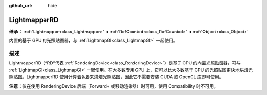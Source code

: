 :github_url: hide

.. DO NOT EDIT THIS FILE!!!
.. Generated automatically from Godot engine sources.
.. Generator: https://github.com/godotengine/godot/tree/4.4/doc/tools/make_rst.py.
.. XML source: https://github.com/godotengine/godot/tree/4.4/doc/classes/LightmapperRD.xml.

.. _class_LightmapperRD:

LightmapperRD
=============

**继承：** :ref:`Lightmapper<class_Lightmapper>` **<** :ref:`RefCounted<class_RefCounted>` **<** :ref:`Object<class_Object>`

内置的基于 GPU 的光照贴图器，与 :ref:`LightmapGI<class_LightmapGI>` 一起使用。

.. rst-class:: classref-introduction-group

描述
----

LightmapperRD（“RD”代表 :ref:`RenderingDevice<class_RenderingDevice>`\ ）是基于 GPU 的内置光照贴图器，可与 :ref:`LightmapGI<class_LightmapGI>` 一起使用。在大多数专用 GPU 上，它可以比大多数基于 CPU 的光照贴图更快地烘焙光照贴图。LightmapperRD 使用计算着色器来烘焙光照贴图，因此它不需要安装 CUDA 或 OpenCL 库即可使用。

\ **注意：**\ 仅在使用 RenderingDevice 后端（Forward+ 或移动渲染器）时可用，使用 Compatibility 时不可用。

.. |virtual| replace:: :abbr:`virtual (本方法通常需要用户覆盖才能生效。)`
.. |const| replace:: :abbr:`const (本方法无副作用，不会修改该实例的任何成员变量。)`
.. |vararg| replace:: :abbr:`vararg (本方法除了能接受在此处描述的参数外，还能够继续接受任意数量的参数。)`
.. |constructor| replace:: :abbr:`constructor (本方法用于构造某个类型。)`
.. |static| replace:: :abbr:`static (调用本方法无需实例，可直接使用类名进行调用。)`
.. |operator| replace:: :abbr:`operator (本方法描述的是使用本类型作为左操作数的有效运算符。)`
.. |bitfield| replace:: :abbr:`BitField (这个值是由下列位标志构成位掩码的整数。)`
.. |void| replace:: :abbr:`void (无返回值。)`

